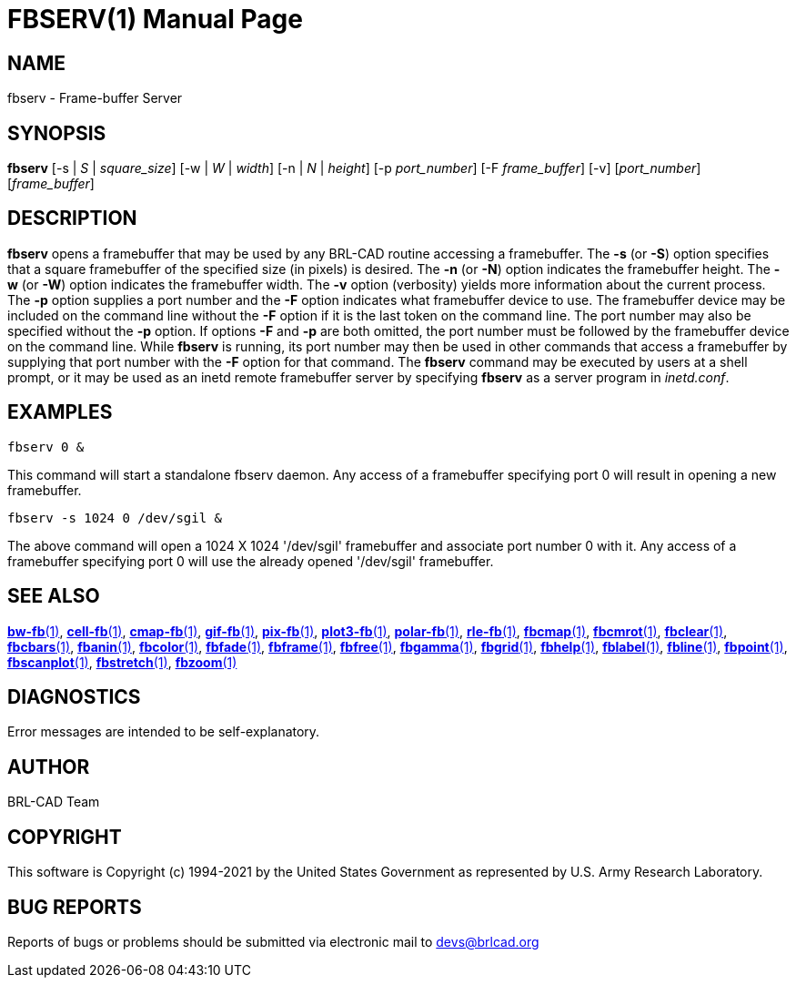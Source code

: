 = FBSERV(1)
ifndef::site-gen-antora[:doctype: manpage]
:man manual: BRL-CAD
:man source: BRL-CAD
:page-role: manpage

== NAME

fbserv - Frame-buffer Server

== SYNOPSIS

*fbserv* [-s | _S_ | _square_size_] [-w | _W_ | _width_] [-n | _N_ | _height_] [-p _port_number_] [-F _frame_buffer_] [-v] [_port_number_] [_frame_buffer_]

== DESCRIPTION

[cmd]*fbserv* opens a framebuffer that may be used by any BRL-CAD
routine accessing a framebuffer. The [opt]*-s* (or [opt]*-S*) option
specifies that a square framebuffer of the specified size (in pixels)
is desired. The [opt]*-n* (or [opt]*-N*) option indicates the
framebuffer height. The [opt]*-w* (or [opt]*-W*) option indicates the
framebuffer width. The [opt]*-v* option (verbosity) yields more
information about the current process. The [opt]*-p* option supplies a
port number and the [opt]*-F* option indicates what framebuffer device
to use. The framebuffer device may be included on the command line
without the [opt]*-F* option if it is the last token on the command
line. The port number may also be specified without the [opt]*-p*
option. If options [opt]*-F* and [opt]*-p* are both omitted, the port
number must be followed by the framebuffer device on the command
line. While [cmd]*fbserv* is running, its port number may then be used
in other commands that access a framebuffer by supplying that port
number with the [opt]*-F* option for that command. The [cmd]*fbserv*
command may be executed by users at a shell prompt, or it may be used
as an inetd remote framebuffer server by specifying [cmd]*fbserv* as a
server program in _inetd.conf_.

== EXAMPLES

....
fbserv 0 &
....

This command will start a standalone fbserv daemon. Any access of a
framebuffer specifying port 0 will result in opening a new
framebuffer.

....
fbserv -s 1024 0 /dev/sgil &
....

The above command will open a 1024 X 1024 '/dev/sgil' framebuffer and
associate port number 0 with it. Any access of a framebuffer
specifying port 0 will use the already opened '/dev/sgil' framebuffer.

== SEE ALSO

xref:man:1/bw-fb.adoc[*bw-fb*(1)],
xref:man:1/cell-fb.adoc[*cell-fb*(1)],
xref:man:1/cmap-fb.adoc[*cmap-fb*(1)],
xref:man:1/gif-fb.adoc[*gif-fb*(1)],
xref:man:1/pix-fb.adoc[*pix-fb*(1)],
xref:man:1/plot3-fb.adoc[*plot3-fb*(1)],
xref:man:1/polar-fb.adoc[*polar-fb*(1)],
xref:man:1/rle-fb.adoc[*rle-fb*(1)],
xref:man:1/fbcmap.adoc[*fbcmap*(1)],
xref:man:1/fbcmrot.adoc[*fbcmrot*(1)],
xref:man:1/fbclear.adoc[*fbclear*(1)],
xref:man:1/fbcbars.adoc[*fbcbars*(1)],
xref:man:1/fbanin.adoc[*fbanin*(1)],
xref:man:1/fbcolor.adoc[*fbcolor*(1)],
xref:man:1/fbfade.adoc[*fbfade*(1)],
xref:man:1/fbframe.adoc[*fbframe*(1)],
xref:man:1/fbfree.adoc[*fbfree*(1)],
xref:man:1/fbgamma.adoc[*fbgamma*(1)],
xref:man:1/fbgrid.adoc[*fbgrid*(1)],
xref:man:1/fbhelp.adoc[*fbhelp*(1)],
xref:man:1/fblabel.adoc[*fblabel*(1)],
xref:man:1/fbline.adoc[*fbline*(1)],
xref:man:1/fbpoint.adoc[*fbpoint*(1)],
xref:man:1/fbscanplot.adoc[*fbscanplot*(1)],
xref:man:1/fbstretch.adoc[*fbstretch*(1)],
xref:man:1/fbzoom.adoc[*fbzoom*(1)]

== DIAGNOSTICS

Error messages are intended to be self-explanatory.

== AUTHOR

BRL-CAD Team

== COPYRIGHT

This software is Copyright (c) 1994-2021 by the United States
Government as represented by U.S. Army Research Laboratory.

== BUG REPORTS

Reports of bugs or problems should be submitted via electronic mail to
mailto:devs@brlcad.org[]

